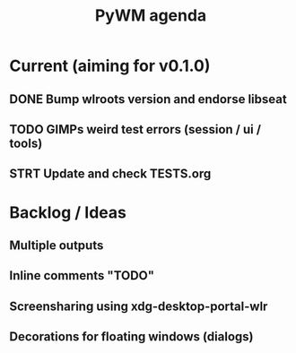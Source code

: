 #+TITLE: PyWM agenda

* Current (aiming for v0.1.0)
** DONE Bump wlroots version and endorse libseat
** TODO GIMPs weird test errors (session / ui / tools)
** STRT Update and check TESTS.org

* Backlog / Ideas
** Multiple outputs
** Inline comments "TODO"
** Screensharing using xdg-desktop-portal-wlr
** Decorations for floating windows (dialogs)
